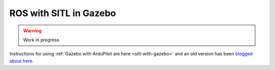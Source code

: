 .. _ros-gazebo:

=======================
ROS with SITL in Gazebo
=======================

.. warning::

    Work in progress

Instructions for using :ref:`Gazebo with ArduPilot are here <sitl-with-gazebo>` and an old version has been `blogged about here <https://diydrones.com/profiles/blogs/705844:BlogPost:2151758>`__.

..  youtube:: orMXVby-tSI
    :width: 100%
